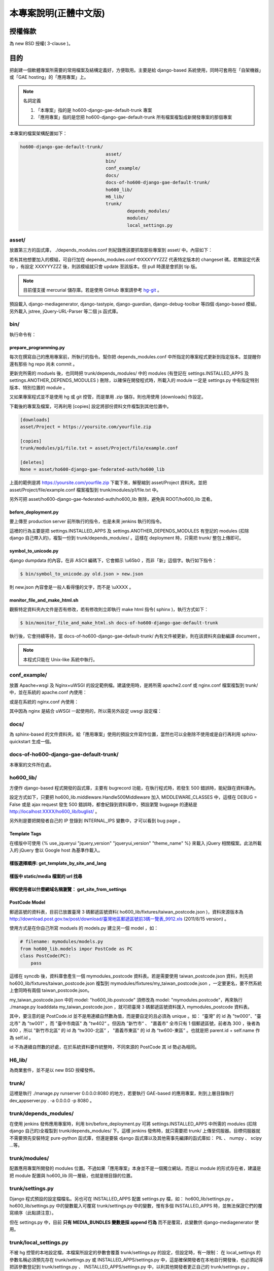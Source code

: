 ================================================================================
本專案說明(正體中文版)
================================================================================

--------------------------------------------------------------------------------
授權條款
--------------------------------------------------------------------------------

為 new BSD 授權( 3-clause )。

--------------------------------------------------------------------------------
目的
--------------------------------------------------------------------------------

把創建一個軟體專案所需要的常用檔案及結構定義好，方便取用。\
主要是給 django-based 系統使用，\
同時可套用在「自架機器」或「GAE hosting」的「應用專案」上。

.. note:: 名詞定義

 1. 「本專案」指的是 ho600-django-gae-default-trunk 專案
 2. 「應用專案」指的是您把 ho600-django-gae-default-trunk 所有檔案複製成新開發專案的那個專案

本專案的檔案架構配置如下：

.. code-block:: bash

    ho600-django-gae-default-trunk/
                                    asset/
                                    bin/
                                    conf_example/
                                    docs/
                                    docs-of-ho600-django-gae-default-trunk/
                                    ho600_lib/
                                    H6_lib/
                                    trunk/
                                            depends_modules/
                                            modules/
                                            local_settings.py

asset/
^^^^^^^^^^^^^^^^^^^^^^^^^^^^^^^^^^^^^^^^^^^^^^^^^^^^^^^^^^^^^^^^^^^^^^^^^^^^^^^^

放置第三方的函式庫， ./depends_modules.conf 則紀錄應該要抓取那些專案到 asset/ 中。\
內容如下：

.. code-block:: python
    :linenos:

    # ./depends_modules.conf
    asset/django-mediagenerator:tip = ssh://hg@bitbucket.org/wkornewald/django-mediagenerator
    asset/django-tastypie:XXXYYYZZZ = git://github.com/toastdriven/django-tastypie.git

若有其他想要加入的模組，可自行加在 depends_modules.conf 中\
XXXYYYZZZ 代表特定版本的 changeset 碼，若無設定代表 tip ，\
有設定 XXXYYYZZZ 後，則該模組就只會 update 至該版本。但 pull 時還是會抓到 tip 版。

.. note::

    目前僅支援 mercurial 儲存庫。若是使用 GitHub 專案請參考 \
    `hg-git <http://hg-git.github.com/>`_ 。

預設載入 django-mediagenerator, django-tastypie, django-guardian, django-debug-toolbar 等四個 django-based 模組，\
另外載入 jstree, jQuery-URL-Parser 等二個 js 函式庫。

bin/
^^^^^^^^^^^^^^^^^^^^^^^^^^^^^^^^^^^^^^^^^^^^^^^^^^^^^^^^^^^^^^^^^^^^^^^^^^^^^^^^

執行命令有：

prepare_programming.py
................................................................................

每次在撰寫自己的應用專案前，所執行的指令。\
幫你把 depends_modules.conf 中所指定的專案程式更新到指定版本。\
並提醒你還有那些 hg repo 尚未 commit 。

更新完所需的 moduels 後，也同時把 trunk/depends_modules/ 中的 modules \
(有登記在 settings.INSTALLED_APPS 及 settings.ANOTHER_DEPENDS_MODULES ) 刪除，以確保在開發程式時，\
所載入的 module 一定是 settings.py 中有指定特別版本、特別位置的 module 。

又如果專案程式並不是使用 hg 或 git 控管，而是單用 .zip 儲存。則也用使用 [downloads] 作設定。

下載後的專案及檔案，可再利用 [copies] 設定將部份資料文件複製到其他位置中。

.. code-block:: conf

    [downloads]
    asset/Project = https://yoursite.com/yourfile.zip

    [copies]
    trunk/modules/p1/file.txt = asset/Project/file/example.conf

    [deletes]
    None = asset/ho600-django-gae-federated-auth/ho600_lib

上面的範例是將 https://yoursite.com/yourfile.zip 下載下來，解壓縮到 asset/Project 資料夾。\
並把 asset/Project/file/example.conf 檔案複製到 trunk/modules/p1/file.txt 中。

另外可把 asset/ho600-django-gae-federated-auth/ho600_lib 刪除，避免與 ROOT/ho600_lib 混肴。

before_deployment.py
................................................................................

要上傳至 production server 前所執行的指令，\
也是未來 jenkins 執行的指令。

這裡的行為主要是把 settings.INSTALLED_APPS 及 settings.ANOTHER_DEPENDS_MODULES 有登記的 \
modules (扣除 django 自己帶入的)，複製一份到 trunk/depends_modules/ 。\
這樣在 deployment 時，只需把 trunk/ 整包上傳即可。

symbol_to_unicode.py
................................................................................

django dumpdata 的內容，在非 ASCII 編碼下，它會顯示 \\u65b0 ，而非「新」這個字。\
執行如下指令：

.. code-block:: bash

    $ bin/symbol_to_unicode.py old.json > new.json

則 new.json 內容會是一般人看得懂的文字，而不是 \\uXXXX 。

monitor_file_and_make_html.sh
................................................................................

觀察特定資料夾內文件是否有修改，若有修改則立即執行 make html 指令( sphinx )，\
執行方式如下：

.. code-block:: bash

    $ bin/monitor_file_and_make_html.sh docs-of-ho600-django-gae-default-trunk

執行後，它會持續等待，當 docs-of-ho600-django-gae-default-trunk/ 內有文件被更新，\
則在該資料夾自動編譯 document 。

.. note::

    本程式只能在 Unix-like 系統中執行。

conf_example/
^^^^^^^^^^^^^^^^^^^^^^^^^^^^^^^^^^^^^^^^^^^^^^^^^^^^^^^^^^^^^^^^^^^^^^^^^^^^^^^^

放置 Apache+wsgi 及 Nginx+uWSGI 的設定範例檔。建議使用時，\
是將所需 apache2.conf 或 nginx.conf 檔案複製到 trunk/ 中，\
並在系統的 apache.conf 內使用：

.. code-block:: apache
    :linenos:

    # YOUR_SYSTEM_APACHE/httpd.conf
    Include "WHERE_YOU_PUT_CONF_DIR/apache2.conf"

或是在系統的 nginx.conf 內使用：

.. code-block:: nginx
    :linenos:

    # YOUR_SYSTEM_NGINX/nginx.conf
    Include "WHERE_YOU_PUT_CONF_DIR/nginx.conf"

其中因為 nginx 是結合 uWSGI 一起使用的，所以需另外設定 uwsgi 設定檔：

.. code-block:: ini
    :linenos:

    ## /etc/uwsgi/apps-enabled/www.ini
    ## sudo invoke-rc.d uwsgi start
    ## sudo invoke-rc.d uwsgi stop
    ## sudo invoke-rc.d uwsgi restart
    ##
    [uwsgi]
    socket = /var/run/uwsgi/app/www/socket
    chmod-socket = 666
    limit-as = 256
    processes = 6
    max-request = 2000
    memory-report = true
    enable-threads = true
    pythonpath = /YOUR_PROJECT_DIR/
    chdir = /YOUR_PROJECT_DIR/
    wsgi-file = /YOUR_PROJECT_DIR/wsgi.py

docs/
^^^^^^^^^^^^^^^^^^^^^^^^^^^^^^^^^^^^^^^^^^^^^^^^^^^^^^^^^^^^^^^^^^^^^^^^^^^^^^^^

為 sphinx-based 的文件資料夾。給「應用專案」使用的預設文件寫作位置，\
當然也可以全刪除不使用或是自行再利用 sphinx-quickstart 生成一個。

docs-of-ho600-django-gae-default-trunk/
^^^^^^^^^^^^^^^^^^^^^^^^^^^^^^^^^^^^^^^^^^^^^^^^^^^^^^^^^^^^^^^^^^^^^^^^^^^^^^^^

本專案的文件所在處。

ho600_lib/
^^^^^^^^^^^^^^^^^^^^^^^^^^^^^^^^^^^^^^^^^^^^^^^^^^^^^^^^^^^^^^^^^^^^^^^^^^^^^^^^

方便作 django-based 程式開發的函式庫，主要有 bugrecord 功能，在執行程式時，\
若發生 500 錯誤時，能紀錄在資料庫內。

設定方式如下，只要把 ho600_lib.middleware.Handle500Middleware 加入 MIDDLEWARE_CLASSES 中，\
這樣在 DEBUG = False 或是 ajax request 發生 500 錯誤時，都會紀錄到資料庫中，\
預設瀏覽 bugpage 的連結是 http://localhost:XXXX/ho600_lib/buglist/ 。

.. code-block:: python
    :linenos:

    #settings.py

    MIDDLEWARE_CLASSES = (
        ...
        'ho600_lib.middleware.Handle500Middleware',
    )
    INTERNAL_IPS = ('127.0.0.1', '1.2.3.4', )

另外則是要把開發者自己的 IP 登錄到 INTERNAL_IPS 變數中，才可以看到 bug page 。

Template Tags
................................................................................

在樣版中可使用 {% use_jqueryui "jquery_version" "jqueryui_version" "theme_name" %} 來載入 jQuery 相關檔案。\
此法所載入的 jQuery 會以 Google host 為基準作載入。

樣版選擇順序: get_template_by_site_and_lang
................................................................................

.. todo::

    @hoamon: 先直接看程式碼

樣版中 static/media 檔案的 url 找尋
................................................................................

.. todo::

    @hoamon: 先直接看程式碼

得知使用者以什麼網域名稱瀏覽： get_site_from_settings
................................................................................

.. todo::

    @hoamon: 先直接看程式碼

PostCode Model
................................................................................

郵遞區號的資料表，目前已放置臺灣 3 碼郵遞區號資料( ho600_lib/fixtures/taiwan_postcode.json )，\
資料來源版本為 `http://download.post.gov.tw/post/download/臺灣地區郵遞區號前3碼一覽表_9912.xls
<http://download.post.gov.tw/post/download/臺灣地區郵遞區號前3碼一覽表_9912.xls>`_ (2011/8/15 version) 。\

使用方式是在你自己所寫 moduels 的 models.py 建立另一個 model ，如：

.. code-block:: python

    # filename: mymodules/models.py
    from ho600_lib.models impor PostCode as PC
    class PostCode(PC):
        pass

這樣在 syncdb 後，資料庫會產生一個 mymodules_postcode 資料表。若是需要使用 taiwan_postcode.json 資料，\
則先把 ho600_lib/fixtures/taiwan_postcode.json \
複製到 mymodules/fixtures/my_taiwan_postcode.json ，一定要更名，要不然系統上會同時有兩個 taiwan_postcode.json。

my_taiwan_postcode.json 中的 model: "ho600_lib.postcode" 須修改為 model: "mymodules.postcode"，\
再來執行 ./manage.py loadddata my_taiwan_postcode.json ，就可把臺灣 3 碼郵遞區號資料匯入 mymodules_postcode 資料表。

其中，要注意的是 PostCode.id 並不是用連續自然數為值，而是要自定的且必須為 unique 。\
如： “臺灣” 的 id 為 "tw000"、\
"臺北市" 為 "tw001" ，而 "臺中市南區" 為 "tw402“ 。但因為 ”新竹市“ 、 "嘉義市" 全市只有 1 個郵遞區號，\
前者為 300 ，後者為 600 ，所以 "新竹市北區“ 的 id 為 “tw300-北區” ， "嘉義市東區" 的 id 為 “tw600-東區” 。\
也就是把 parent.id + self.name 作為 self.id 。

id 不為連續自然數的好處，在於系統資料要作統整時，不同來源的 PostCode 其 id 勢必為相同。

H6_lib/
^^^^^^^^^^^^^^^^^^^^^^^^^^^^^^^^^^^^^^^^^^^^^^^^^^^^^^^^^^^^^^^^^^^^^^^^^^^^^^^^

為商業套件，並不是以 new BSD 授權發佈。

trunk/
^^^^^^^^^^^^^^^^^^^^^^^^^^^^^^^^^^^^^^^^^^^^^^^^^^^^^^^^^^^^^^^^^^^^^^^^^^^^^^^^

這裡是執行 ./manage.py runserver 0.0.0.0:8080 的地方，若要執行 GAE-based 的應用專案，\
則到上層目錄執行 dev_appserver.py . -a 0.0.0.0 -p 8080 。

trunk/depends_modules/
^^^^^^^^^^^^^^^^^^^^^^^^^^^^^^^^^^^^^^^^^^^^^^^^^^^^^^^^^^^^^^^^^^^^^^^^^^^^^^^^

在使用 jenkins 發佈應用專案時，利用 bin/before_deployment.py 可將 \
settings.INSTALLED_APPS 中所需的 modules (扣除 django 自己的)全複製到 \
trunk/depends_modules/ 下。這樣 jenkins 發佈時，就只需要把 trunk/ 上傳至伺服器。\
目標伺服器就不需要預先安裝特定 pure-python 函式庫，\
但還是要裝 django 函式庫以及其他需事先編譯的函式庫如： PIL 、 numpy 、 scipy …等。

trunk/modules/
^^^^^^^^^^^^^^^^^^^^^^^^^^^^^^^^^^^^^^^^^^^^^^^^^^^^^^^^^^^^^^^^^^^^^^^^^^^^^^^^

配置應用專案所開發的 modules 位置。不過如果「應用專案」本身並不是一個獨立網站，\
而是以 module 的形式存在者，建議是把 module 配置與 ho600_lib 同一層級，也就是根目錄的位置。

trunk/settings.py
^^^^^^^^^^^^^^^^^^^^^^^^^^^^^^^^^^^^^^^^^^^^^^^^^^^^^^^^^^^^^^^^^^^^^^^^^^^^^^^^

Django 程式預設的設定檔檔名。另也可在 INSTALLED_APPS 配置 settings.py 檔，如： ho600_lib/settings.py 。\
ho600_lib/settings.py 中的變數載入可覆寫 trunk/settings.py 中的變數，惟有多個 INSTALLED_APPS 時，\
並無法保證它們的覆寫順序（此點請注意）。

但在 settings.py 中，目前 **只有 MEDIA_BUNDLES 變數是採 append 行為** 而不是覆寫，\
此變數供 django-mediagenerator 使用。

trunk/local_settings.py
^^^^^^^^^^^^^^^^^^^^^^^^^^^^^^^^^^^^^^^^^^^^^^^^^^^^^^^^^^^^^^^^^^^^^^^^^^^^^^^^

不被 hg 控管的本地設定檔，本檔案所設定的參數會覆蓋 trunk/settings.py 的設定，\
但設定時，有一限制： 在 local_settings 的參數名稱必須\
預先存在 trunk/settings.py 或 INSTALLED_APPS/settings.py 中，\
這是確保開發者在本地自行開發後，也必須記得把該參數登記到 trunk/settings.py 、 INSTALLED_APPS/settings.py 中，\
以利其他開發者更正自己的 trunk/settings.py 。

且 local_settings.py 的載入順序為最後一個，確保它會覆寫所有 settings.py 所設定過的變數值。

--------------------------------------------------------------------------------
實際應用範例
--------------------------------------------------------------------------------

到 `https://bitbucket.org/hoamon/ho600-django-gae-default-trunk/downloads <https://bitbucket.org/hoamon/ho600-django-gae-default-trunk/downloads>`_ \
這裡點選 Tags 頁面，下載所需的 ho600-django-gae-default-trunk 版本。也可以是用 \
hg clone ssh://hg@bitbucket.org/hoamon/ho600-django-gae-default-trunk \
指令再配合 hg update -C 'release-1.X.X' 來使用。

得到 ho600-django-gae-default-trunk 資料夾後，先把它改名成自己的應用專案，像是： \
my-example ，並刪除 .hg 資料夾及 .hgtags 檔案，\
這是 ho600-django-gae-default-trunk 版本控制庫所使用的檔案，\
如是從 bitbucket downloads 頁面下載的，則無此資料夾。

修改 ./depends_modules.conf 。而後執行：

.. code-block:: bash

    hoamon@localhost my-example # bin/prepare_programming.py

修改 trunk/settings.py 。而後執行：

.. code-block:: bash

    hoamon@localhost my-example/trunk # ./manage.py runserver 0.0.0.0:8080

然後你可以在瀏覽器中看到：

.. figure:: _static/hello.png

接下來修改 trunk/urls.py (先把 urls.ho600_default_view 移除)，\
刪除 trunk/__docs__ 、 ./docs-of-ho600-django-gae-default-trunk/ 。

如果你的應用專案是 gae-based 的，那請再修改 ./app.yaml 檔案。且利用下列指令在本地端開發。

.. code-block:: bash

    hoamon@localhost my-example # dev_appserver.py . -a 0.0.0.0 -p 8080

現在你可以在 trunk/moduels/ 加入自己的模組了。恭喜你!